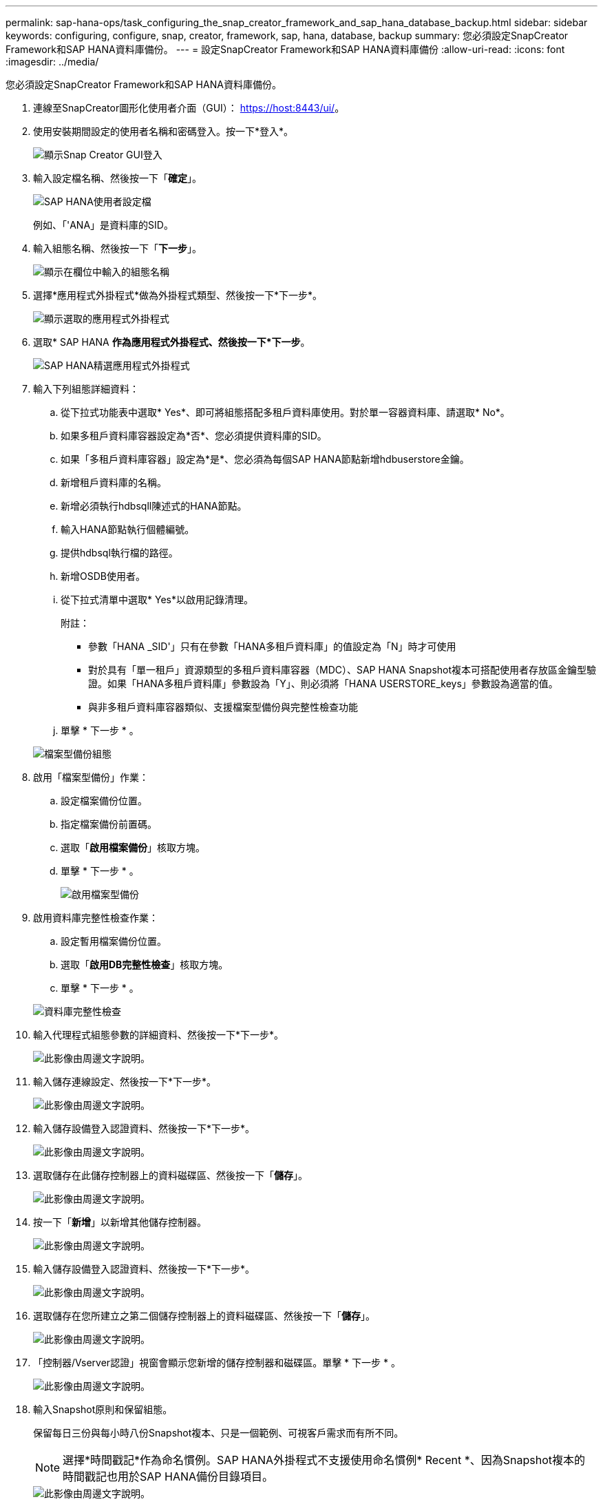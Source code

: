 ---
permalink: sap-hana-ops/task_configuring_the_snap_creator_framework_and_sap_hana_database_backup.html 
sidebar: sidebar 
keywords: configuring, configure, snap, creator, framework, sap, hana, database, backup 
summary: 您必須設定SnapCreator Framework和SAP HANA資料庫備份。 
---
= 設定SnapCreator Framework和SAP HANA資料庫備份
:allow-uri-read: 
:icons: font
:imagesdir: ../media/


[role="lead"]
您必須設定SnapCreator Framework和SAP HANA資料庫備份。

. 連線至SnapCreator圖形化使用者介面（GUI）： https://host:8443/ui/[]。
. 使用安裝期間設定的使用者名稱和密碼登入。按一下*登入*。
+
image::../media/snap_creator_gui.gif[顯示Snap Creator GUI登入]

. 輸入設定檔名稱、然後按一下「*確定*」。
+
image::../media/sap_hana_user_profile.gif[SAP HANA使用者設定檔]

+
例如、「'ANA」是資料庫的SID。

. 輸入組態名稱、然後按一下「*下一步*」。
+
image::../media/sap_hana_gui_for_configuration_name.gif[顯示在欄位中輸入的組態名稱]

. 選擇*應用程式外掛程式*做為外掛程式類型、然後按一下*下一步*。
+
image::../media/sap_hana_config_plugin_type.gif[顯示選取的應用程式外掛程式]

. 選取* SAP HANA *作為應用程式外掛程式、然後按一下*下一步*。
+
image::../media/sap_hana_select_application_plug_in.gif[SAP HANA精選應用程式外掛程式]

. 輸入下列組態詳細資料：
+
.. 從下拉式功能表中選取* Yes*、即可將組態搭配多租戶資料庫使用。對於單一容器資料庫、請選取* No*。
.. 如果多租戶資料庫容器設定為*否*、您必須提供資料庫的SID。
.. 如果「多租戶資料庫容器」設定為*是*、您必須為每個SAP HANA節點新增hdbuserstore金鑰。
.. 新增租戶資料庫的名稱。
.. 新增必須執行hdbsqll陳述式的HANA節點。
.. 輸入HANA節點執行個體編號。
.. 提供hdbsql執行檔的路徑。
.. 新增OSDB使用者。
.. 從下拉式清單中選取* Yes*以啟用記錄清理。
+
附註：

+
*** 參數「HANA _SID'」只有在參數「HANA多租戶資料庫」的值設定為「N」時才可使用
*** 對於具有「單一租戶」資源類型的多租戶資料庫容器（MDC）、SAP HANA Snapshot複本可搭配使用者存放區金鑰型驗證。如果「HANA多租戶資料庫」參數設為「Y」、則必須將「HANA USERSTORE_keys」參數設為適當的值。
*** 與非多租戶資料庫容器類似、支援檔案型備份與完整性檢查功能


.. 單擊 * 下一步 * 。


+
image::../media/file_based_backup_configuration.gif[檔案型備份組態]

. 啟用「檔案型備份」作業：
+
.. 設定檔案備份位置。
.. 指定檔案備份前置碼。
.. 選取「*啟用檔案備份*」核取方塊。
.. 單擊 * 下一步 * 。
+
image::../media/enable_file_based_backup.gif[啟用檔案型備份]



. 啟用資料庫完整性檢查作業：
+
.. 設定暫用檔案備份位置。
.. 選取「*啟用DB完整性檢查*」核取方塊。
.. 單擊 * 下一步 * 。


+
image::../media/integrity_checks.gif[資料庫完整性檢查]

. 輸入代理程式組態參數的詳細資料、然後按一下*下一步*。
+
image::../media/sap_hana_agent_configuration_parameter.gif[此影像由周邊文字說明。]

. 輸入儲存連線設定、然後按一下*下一步*。
+
image::../media/sap_hana_storage_connect_gui.gif[此影像由周邊文字說明。]

. 輸入儲存設備登入認證資料、然後按一下*下一步*。
+
image::../media/sap_hana_storage_login_credentials_gui.gif[此影像由周邊文字說明。]

. 選取儲存在此儲存控制器上的資料磁碟區、然後按一下「*儲存*」。
+
image::../media/sap_hana_select_data_volumes.gif[此影像由周邊文字說明。]

. 按一下「*新增*」以新增其他儲存控制器。
+
image::../media/sap_hana_add_controller.gif[此影像由周邊文字說明。]

. 輸入儲存設備登入認證資料、然後按一下*下一步*。
+
image::../media/sap_hana_storage_login_credentials2.gif[此影像由周邊文字說明。]

. 選取儲存在您所建立之第二個儲存控制器上的資料磁碟區、然後按一下「*儲存*」。
+
image::../media/sap_hana_controller_volumes_selection.gif[此影像由周邊文字說明。]

. 「控制器/Vserver認證」視窗會顯示您新增的儲存控制器和磁碟區。單擊 * 下一步 * 。
+
image::../media/sap_hana_view_storage_credentials.gif[此影像由周邊文字說明。]

. 輸入Snapshot原則和保留組態。
+
保留每日三份與每小時八份Snapshot複本、只是一個範例、可視客戶需求而有所不同。

+

NOTE: 選擇*時間戳記*作為命名慣例。SAP HANA外掛程式不支援使用命名慣例* Recent *、因為Snapshot複本的時間戳記也用於SAP HANA備份目錄項目。

+
image::../media/sap_hana_snapshot_details_gui.gif[此影像由周邊文字說明。]

. 無需變更。單擊 * 下一步 * 。
+
image::../media/sap_hana_snapshot_details_continued_gui.gif[此影像由周邊文字說明。]

. 選取* SnapVault 《*》、然後設定SnapVault 「不保留」原則和SnapVault 「等候時間」。
+
image::../media/sap_hana_data_protection_gui.gif[此影像由周邊文字說明。]

. 按一下「 * 新增 * 」。
+
image::../media/sap_hana_data_protection_volumes.gif[此影像由周邊文字說明。]

. 從清單中選取來源儲存控制器、然後按一下「*下一步*」。
+
image::../media/sap_hana_dp_volumes_gui_select_storage_controller.gif[此影像由周邊文字說明。]

. 選取儲存在來源儲存控制器上的所有磁碟區、然後按一下「*儲存*」。
+
image::../media/sap_hana_volume_selection_gui.gif[此影像由周邊文字說明。]

. 按一下「*新增*」、然後從清單中選取第二個來源儲存控制器、然後按一下「*下一步*」。
+
image::../media/sap_hana_configuration_data_protection_volumes_select_controller.gif[此影像由周邊文字說明。]

. 選取儲存在第二個來源儲存控制器上的所有磁碟區、然後按一下「*儲存*」。
+
image::../media/sap_hana_data_protection_volume_selection.gif[此影像由周邊文字說明。]

. 「資料保護磁碟區」視窗會顯示您所建立組態中應受保護的所有磁碟區。單擊 * 下一步 * 。
+
image::../media/sap_hana_data_protection_volumes_gui.gif[此影像由周邊文字說明。]

. 輸入目標儲存控制器的認證資料、然後按一下「*下一步*」。在此範例中、會使用「root」使用者認證來存取儲存系統。一般而言、專屬的備份使用者是在儲存系統上設定、然後搭配Snap Creator使用。
+
image::../media/sap_hana_data_protection_relationships_gui.gif[此影像由周邊文字說明。]

. 單擊 * 下一步 * 。
+
image::../media/sap_hana_dfm_oncommand_settings_gui.gif[DFM/OnCommand設定GUI。此影像由周邊文字說明。]

. 按一下「*完成*」以完成組態。
+
image::../media/sap_hana_data_protection_configuration_summary.gif[此影像由周邊文字說明。]

. 按一下* SnapVault 《*》設定*索引標籤。
. 從「* SnapVault 還原等候*」選項的下拉式清單中選取「*是*」、然後按一下「*儲存*」。
+
image::../media/sap_hana_snapvault_settings_gui.gif[此影像由周邊文字說明。]

+
建議您使用專屬網路來處理複寫流量。如果您決定這麼做、您應該將此介面納入SnapCreator組態檔案、做為次要介面。

+
您也可以設定專屬的管理介面、以便Snap Creator使用未繫結至儲存控制器主機名稱的網路介面來存取來源或目標儲存系統。

+
[listing]
----
mgmtsrv01:/opt/NetApp/Snap_Creator_Framework_411/scServer4.1.1c/engine/configs/HANA_profile_ANA
# vi ANA_database_backup.conf

#####################################################################
########################
#     Connection Options                                            #
#####################################################################
########################
PORT=443
SECONDARY_INTERFACES=hana1a:hana1a-rep/hana2b;hana1b:hana1b-rep/hana2b
MANAGEMENT_INTERFACES=hana2b:hana2b-mgmt
----

